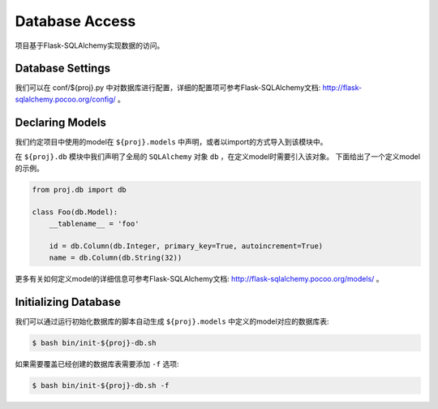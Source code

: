 .. _database:

Database Access
===============

项目基于Flask-SQLAlchemy实现数据的访问。

Database Settings
-----------------

我们可以在 conf/${proj}.py 中对数据库进行配置，详细的配置项可参考Flask-SQLAlchemy文档: http://flask-sqlalchemy.pocoo.org/config/ 。

Declaring Models
----------------

我们约定项目中使用的model在 ``${proj}.models`` 中声明，或者以import的方式导入到该模块中。

在 ``${proj}.db`` 模块中我们声明了全局的 ``SQLAlchemy`` 对象 ``db`` ，在定义model时需要引入该对象。
下面给出了一个定义model的示例。

.. code-block:: python

    from proj.db import db

    class Foo(db.Model):
        __tablename__ = 'foo'

        id = db.Column(db.Integer, primary_key=True, autoincrement=True)
        name = db.Column(db.String(32))

更多有关如何定义model的详细信息可参考Flask-SQLAlchemy文档: http://flask-sqlalchemy.pocoo.org/models/ 。

Initializing Database
---------------------

我们可以通过运行初始化数据库的脚本自动生成 ``${proj}.models`` 中定义的model对应的数据库表:

.. code-block:: bash

    $ bash bin/init-${proj}-db.sh

如果需要覆盖已经创建的数据库表需要添加 ``-f`` 选项:

.. code-block:: bash

    $ bash bin/init-${proj}-db.sh -f
